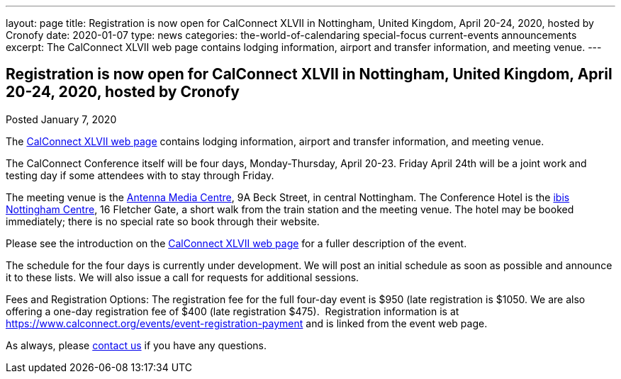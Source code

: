 ---
layout: page
title: Registration is now open for CalConnect XLVII in Nottingham, United Kingdom, April 20-24, 2020, hosted by Cronofy
date: 2020-01-07
type: news
categories: the-world-of-calendaring special-focus current-events announcements
excerpt: The CalConnect XLVII web page contains lodging information, airport and transfer information, and meeting venue.
---

== Registration is now open for CalConnect XLVII in Nottingham, United Kingdom, April 20-24, 2020, hosted by Cronofy

Posted January 7, 2020 

The https://www.calconnect.org/events/calconnect-xlvii-april-20-24-2020[CalConnect XLVII web page] contains lodging information, airport and transfer information, and meeting venue.

The CalConnect Conference itself will be four days, Monday-Thursday, April 20-23. Friday April 24th will be a joint work and testing day if some attendees with to stay through Friday.

The meeting venue is the https://antenna.uk.com/[Antenna Media Centre], 9A Beck Street, in central Nottingham. The Conference Hotel is the https://all.accor.com/hotel/6160/index.en[ibis Nottingham Centre], 16 Fletcher Gate, a short walk from the train station and the meeting venue. The hotel may be booked immediately; there is no special rate so book through their website.&nbsp;

Please see the introduction on the https://www.calconnect.org/events/calconnect-xlvii-april-20-24-2020[CalConnect XLVII web page] for a fuller description of the event.&nbsp;

The schedule for the four days is currently under development. We will post an initial schedule as soon as possible and announce it to these lists. We will also issue a call for requests for additional sessions.

Fees and Registration Options: The registration fee for the full four-day event is $950 (late registration is $1050. We are also offering a one-day registration fee of $400 (late registration $475).&nbsp; Registration information is at https://www.calconnect.org/events/event-registration-payment and is linked from the event web page.

As always, please https://www.calconnect.org/contact[contact us] if you have any questions.&nbsp;


